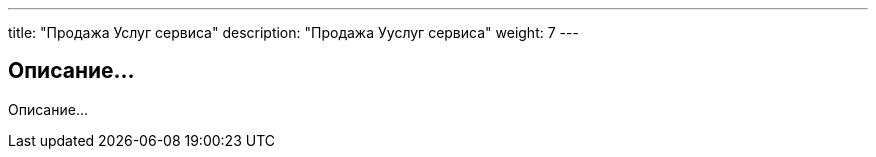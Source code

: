 ---
title: "Продажа Услуг сервиса"
description: "Продажа Ууслуг сервиса"
weight: 7
---

== Описание...

Описание...